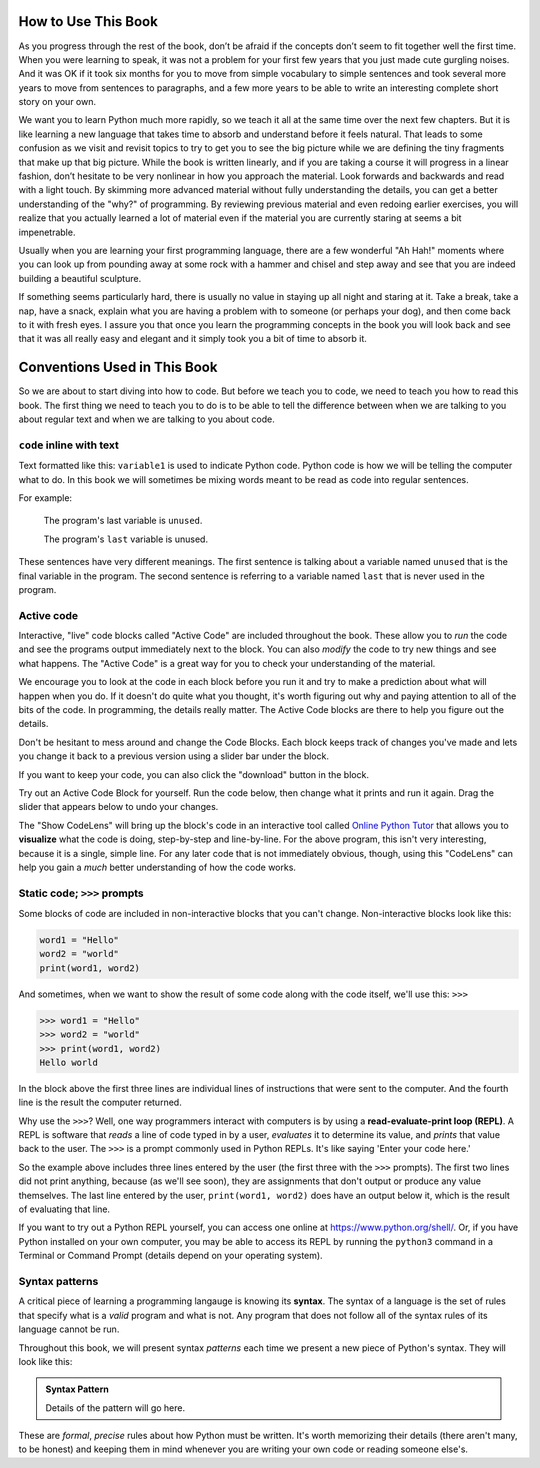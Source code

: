 How to Use This Book
--------------------

As you progress through the rest of the book, don’t be afraid if the
concepts don’t seem to fit together well the first time. When you were
learning to speak, it was not a problem for your first few years that
you just made cute gurgling noises. And it was OK if it took six months
for you to move from simple vocabulary to simple sentences and took several
more years to move from sentences to paragraphs, and a few more years to be
able to write an interesting complete short story on your own.

We want you to learn Python much more rapidly, so we teach it all at the
same time over the next few chapters. But it is like learning a new
language that takes time to absorb and understand before it feels
natural. That leads to some confusion as we visit and revisit topics to
try to get you to see the big picture while we are defining the tiny
fragments that make up that big picture. While the book is written
linearly, and if you are taking a course it will progress in a linear
fashion, don’t hesitate to be very nonlinear in how you approach the
material. Look forwards and backwards and read with a light touch. By
skimming more advanced material without fully understanding the details,
you can get a better understanding of the "why?" of programming. By
reviewing previous material and even redoing earlier exercises, you will
realize that you actually learned a lot of material even if the material
you are currently staring at seems a bit impenetrable.

Usually when you are learning your first programming language, there are
a few wonderful "Ah Hah!" moments where you can look up from pounding
away at some rock with a hammer and chisel and step away and see that
you are indeed building a beautiful sculpture.

If something seems particularly hard, there is usually no value in
staying up all night and staring at it. Take a break, take a nap, have a
snack, explain what you are having a problem with to someone (or perhaps
your dog), and then come back to it with fresh eyes. I assure you that
once you learn the programming concepts in the book you will look back
and see that it was all really easy and elegant and it simply took you a
bit of time to absorb it.

Conventions Used in This Book
-----------------------------

So we are about to start diving into how to code.  But before we teach you to
code, we need to teach you how to read this book.  The first thing we need to
teach you to do is to be able to tell the difference between when we are
talking to you about regular text and when we are talking to you about code.  

``code`` inline with text
^^^^^^^^^^^^^^^^^^^^^^^^^

Text formatted like this: ``variable1`` is used to indicate Python code. 
Python code is how we will be telling the computer what to do.  In this book we
will sometimes be mixing words meant to be read as code into regular sentences.

For example: 

  The program's last variable is ``unused``.

  The program's ``last`` variable is unused.

These sentences have very different meanings. The first sentence is talking
about a variable named ``unused`` that is the final variable in the program. 
The second sentence is referring to a variable named ``last`` that is never
used in the program.


Active code
^^^^^^^^^^^

Interactive, "live" code blocks called "Active Code" are included throughout
the book.  These allow you to *run* the code and see the programs output 
immediately next to the block. You can also *modify* the code to try new 
things and see what happens. The "Active Code" is a great way for you to 
check your understanding of the material. 

We encourage you to look at the code in each block before you run it and try
to make a prediction about what will happen when you do. If it doesn't do quite
what you thought, it's worth figuring out why and paying attention to all of the
bits of the code. In programming, the details really matter. The Active Code blocks
are there to help you figure out the details.

Don't be hesitant to mess around and change the Code Blocks. Each block keeps track
of changes you've made and lets you change it back to a previous version using a
slider bar under the block. 

If you want to keep your code, you can also click the "download" button in the block. 

Try out an Active Code Block for yourself.  Run the code below, then change
what it prints and run it again.  Drag the slider that appears below to undo
your changes.

.. activecode:: conventions01

   print("Hello, world!")

The "Show CodeLens" will bring up the block's code in an interactive tool
called `Online Python Tutor <http://pythontutor.com/>`_ that allows you to
**visualize** what the code is doing, step-by-step and line-by-line.  For the
above program, this isn't very interesting, because it is a single, simple
line.  For any later code that is not immediately obvious, though, using this
"CodeLens" can help you gain a *much* better understanding of how the code
works.

Static code; ``>>>`` prompts
^^^^^^^^^^^^^^^^^^^^^^^^^^^^

Some blocks of code are included in non-interactive blocks that you can't
change. Non-interactive blocks look like this:

.. code:: python

   word1 = "Hello"
   word2 = "world"
   print(word1, word2)

And sometimes, when we want to show the result of some code along with the code
itself, we'll use this: ``>>>``

.. code:: python

   >>> word1 = "Hello"
   >>> word2 = "world"
   >>> print(word1, word2)
   Hello world

In the block above the first three lines are individual lines of instructions 
that were sent to the computer. And the fourth line is the result the computer
returned. 

.. index:: REPL, read-evaluate-print loop

Why use the ``>>>``? Well, one way programmers interact with computers is by
using a **read-evaluate-print loop (REPL)**.  A REPL is software that *reads* a
line of code typed in by a user, *evaluates* it to determine its value, and
*prints* that value back to the user.  The ``>>>`` is a prompt commonly used in
Python REPLs. It's like saying 'Enter your code here.'

So the example above includes three lines entered by the user (the first three
with the ``>>>`` prompts).  The first two lines did not print anything, because
(as we'll see soon), they are assignments that don't output or produce any
value themselves.  The last line entered by the user, ``print(word1, word2)``
does have an output below it, which is the result of evaluating that line.

If you want to try out a Python REPL yourself, you can access one online at
`https://www.python.org/shell/ <https://www.python.org/shell/>`_.  Or, if you
have Python installed on your own computer, you may be able to access its REPL
by running the ``python3`` command in a Terminal or Command Prompt (details
depend on your operating system).

.. index:: syntax
.. _syntax-definition:

Syntax patterns
^^^^^^^^^^^^^^^

A critical piece of learning a programming langauge is knowing its **syntax**.
The syntax of a language is the set of rules that specify what is a *valid*
program and what is not.  Any program that does not follow all of the syntax rules
of its language cannot be run.

Throughout this book, we will present syntax *patterns* each time we present a new
piece of Python's syntax.  They will look like this:

.. admonition:: Syntax Pattern

   Details of the pattern will go here.

These are *formal*, *precise* rules about how Python must be written.  It's
worth memorizing their details (there aren't many, to be honest) and keeping
them in mind whenever you are writing your own code or reading someone else's.
